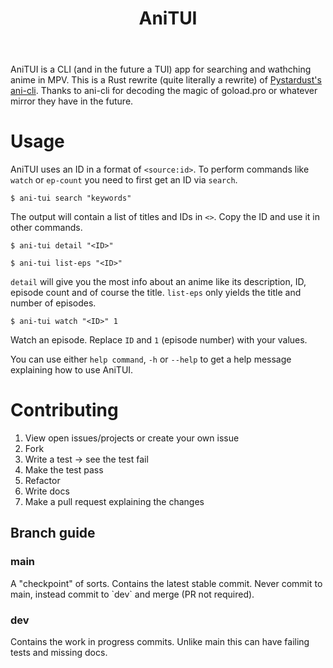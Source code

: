 #+TITLE: AniTUI

AniTUI is a CLI (and in the future a TUI) app for searching and wathching anime in MPV. This is a Rust rewrite (quite literally a rewrite) of [[https://github.com/pystardust/ani-cli][Pystardust's ani-cli]]. Thanks to ani-cli for decoding the magic of goload.pro or whatever mirror they have in the future.

* Usage

AniTUI uses an ID in a format of ~<source:id>~. To perform commands like ~watch~ or ~ep-count~ you need to first get an ID via ~search~.

#+begin_src console
$ ani-tui search "keywords"
#+end_src

The output will contain a list of titles and IDs in ~<>~. Copy the ID and use it in other commands.

#+begin_src console
$ ani-tui detail "<ID>"

$ ani-tui list-eps "<ID>"
#+end_src

~detail~ will give you the most info about an anime like its description, ID, episode count and of course the title. ~list-eps~ only yields the title and number of episodes.

#+begin_src console
$ ani-tui watch "<ID>" 1
#+end_src

Watch an episode. Replace ~ID~ and ~1~ (episode number) with your values.

You can use either ~help command~, ~-h~ or ~--help~ to get a help message explaining how to use AniTUI.

* Contributing

1. View open issues/projects or create your own issue
2. Fork
2. Write a test → see the test fail
3. Make the test pass
4. Refactor
4. Write docs
3. Make a pull request explaining the changes

** Branch guide

*** main

A "checkpoint" of sorts. Contains the latest stable commit. Never commit to main, instead commit to `dev` and merge (PR not required).

*** dev

Contains the work in progress commits. Unlike main this can have failing tests and missing docs.
